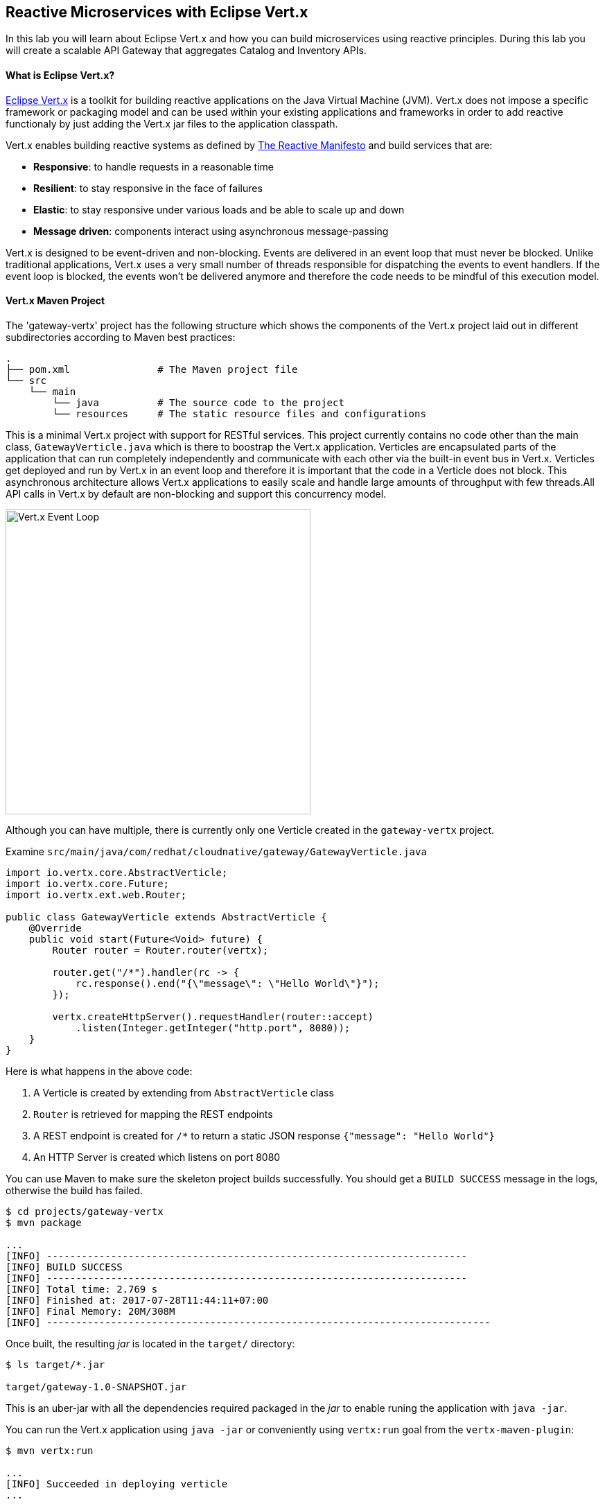 ## Reactive Microservices with Eclipse Vert.x

In this lab you will learn about Eclipse Vert.x and how you can 
build microservices using reactive principles. During this lab you will 
create a scalable API Gateway that aggregates Catalog and Inventory APIs.


#### What is Eclipse Vert.x?

http://vertx.io[Eclipse Vert.x] is a toolkit for building reactive applications on the Java Virtual Machine (JVM). Vert.x does not 
impose a specific framework or packaging model and can be used within your existing applications and frameworks 
in order to add reactive functionaly by just adding the Vert.x jar files to the application classpath.

Vert.x enables building reactive systems as defined by http://www.reactivemanifesto.org/[The Reactive Manifesto] and build 
services that are:

* *Responsive*: to handle requests in a reasonable time
* *Resilient*: to stay responsive in the face of failures
* *Elastic*: to stay responsive under various loads and be able to scale up and down
* *Message driven*: components interact using asynchronous message-passing

Vert.x is designed to be event-driven and non-blocking. Events are delivered in an event loop that must never be blocked. Unlike traditional applications, Vert.x uses a very small number of threads responsible for dispatching the events to event handlers. If the event loop is blocked, the events won’t be delivered anymore and therefore the code needs to be mindful of this execution model.

#### Vert.x Maven Project 

The 'gateway-vertx' project has the following structure which shows the components of 
the Vert.x project laid out in different subdirectories according to Maven best practices:

[source]
----
.
├── pom.xml               # The Maven project file
└── src
    └── main
        └── java          # The source code to the project
        └── resources     # The static resource files and configurations
----

This is a minimal Vert.x project with support for RESTful services. This project currently contains no code
other than the main class, `GatewayVerticle.java` which is there to boostrap the Vert.x application. Verticles
are encapsulated parts of the application that can run completely independently and communicate with each other
via the built-in event bus in Vert.x. Verticles get deployed and run by Vert.x in an event loop and therefore it 
is important that the code in a Verticle does not block. This asynchronous architecture allows Vert.x applications 
to easily scale and handle large amounts of throughput with few threads.All API calls in Vert.x by default are non-blocking 
and support this concurrency model.

image::vertx-event-loop.jpg[Vert.x Event Loop,width=440,align=center]

Although you can have multiple, there is currently only one Verticle created in the `gateway-vertx` project. 

Examine `src/main/java/com/redhat/cloudnative/gateway/GatewayVerticle.java`

[source,java]
----
import io.vertx.core.AbstractVerticle;
import io.vertx.core.Future;
import io.vertx.ext.web.Router;

public class GatewayVerticle extends AbstractVerticle {
    @Override
    public void start(Future<Void> future) {
        Router router = Router.router(vertx);

        router.get("/*").handler(rc -> {
            rc.response().end("{\"message\": \"Hello World\"}");
        });

        vertx.createHttpServer().requestHandler(router::accept)
            .listen(Integer.getInteger("http.port", 8080));
    }
}
----

Here is what happens in the above code:

1. A Verticle is created by extending from `AbstractVerticle` class
2. `Router` is retrieved for mapping the REST endpoints
3. A REST endpoint is created for `/*` to return a static JSON response `{"message": "Hello World"}`
3. An HTTP Server is created which listens on port 8080

You can use Maven to make sure the skeleton project builds successfully. You should get a `BUILD SUCCESS` message 
in the logs, otherwise the build has failed.

[source,bash]
----
$ cd projects/gateway-vertx
$ mvn package

...
[INFO] ------------------------------------------------------------------------
[INFO] BUILD SUCCESS
[INFO] ------------------------------------------------------------------------
[INFO] Total time: 2.769 s
[INFO] Finished at: 2017-07-28T11:44:11+07:00
[INFO] Final Memory: 20M/308M
[INFO] ----------------------------------------------------------------------------
----

Once built, the resulting _jar_ is located in the `target/` directory:

[source,bash]
----
$ ls target/*.jar

target/gateway-1.0-SNAPSHOT.jar
----

This is an uber-jar with all the dependencies required packaged in the _jar_ to enable runing the 
application with `java -jar`.

You can run the Vert.x application using `java -jar` or conveniently using `vertx:run` goal from 
the `vertx-maven-plugin`:

[source,bash]
----
$ mvn vertx:run

...
[INFO] Succeeded in deploying verticle
...
----

[NOTE]
====
You will see the following exception in the logs: 
`java.io.FileNotFoundException: /.../kubernetes.io/serviceaccount/token`

This is expected and is the result of Vert.x trying to import services form OpenShift. Since you are 
running the API Gateway on your local machine, the lookup fails and falls back to the local service 
lookup. It's all good!
====

Verify the application is working using `curl` in a new terminal window:

[source,bash]
----
$ curl http://localhost:8080

{"message": "Hello Vert.x"}
----

Note that while the appliation is running using `mvn vertx:run`, you can make changes in the code
and they would immediately be compiled and updated in the running application to provide the fast
feedback to the developer.

Now that the project is ready, let's get coding!

#### Create the API Gateway

In the previous labs, you have created two RESTful services: Catalog and Inventory. Instead of the 
web front contacting each of these backend services, you can create an API Gateway which is an entry 
point for for the web front to access all backend services from a single place. This pattern is expectecly 
called http://microservices.io/patterns/apigateway.html[API Gateway] and is a common practise in Microservices 
architecture.

image::coolstore-arch.png[API Gateway Pattern,width=400,align=center]

Replace the content of `src/main/java/com/redhat/cloudnative/gateway/GatewayVerticle.java` class with the following:

[source,java]
----
package com.redhat.cloudnative.gateway;

import io.vertx.core.http.HttpMethod;
import io.vertx.core.json.Json;
import io.vertx.core.json.JsonObject;
import io.vertx.ext.web.client.WebClientOptions;
import io.vertx.rxjava.core.AbstractVerticle;
import io.vertx.rxjava.ext.web.Router;
import io.vertx.rxjava.ext.web.RoutingContext;
import io.vertx.rxjava.ext.web.client.WebClient;
import io.vertx.rxjava.ext.web.codec.BodyCodec;
import io.vertx.rxjava.ext.web.handler.CorsHandler;
import io.vertx.rxjava.servicediscovery.ServiceDiscovery;
import io.vertx.rxjava.servicediscovery.types.HttpEndpoint;
import org.slf4j.Logger;
import org.slf4j.LoggerFactory;
import rx.Observable;
import rx.Single;

public class GatewayVerticle extends AbstractVerticle {
    private static final Logger LOG = LoggerFactory.getLogger(GatewayVerticle.class);

    private WebClient gateway;
    private WebClient inventory;

    @Override
    public void start() {
        Router router = Router.router(vertx);
        router.route().handler(CorsHandler.create("*").allowedMethod(HttpMethod.GET));
        router.get("/health").handler(ctx -> ctx.response().end(new JsonObject().put("status", "UP").toString()));
        router.get("/api/products").handler(this::products);

        ServiceDiscovery.create(vertx, discovery -> {
            // Catalog lookup
            // Catalog lookup
            Single<WebClient> gatewayDiscoveryRequest = HttpEndpoint.rxGetWebClient(discovery,
                    rec -> rec.getName().equals("gateway"))
                    .onErrorReturn(t -> WebClient.create(vertx, new WebClientOptions()
                            .setDefaultHost(System.getProperty("gateway.api.host", "localhost"))
                            .setDefaultPort(Integer.getInteger("gateway.api.port", 9000))));

            // Inventory lookup
            Single<WebClient> inventoryDiscoveryRequest = HttpEndpoint.rxGetWebClient(discovery,
                    rec -> rec.getName().equals("inventory"))
                    .onErrorReturn(t -> WebClient.create(vertx, new WebClientOptions()
                            .setDefaultHost(System.getProperty("inventory.api.host", "localhost"))
                            .setDefaultPort(Integer.getInteger("inventory.api.port", 9001))));

            // Zip all 3 requests
            Single.zip(gatewayDiscoveryRequest, inventoryDiscoveryRequest, (c, i) -> {
                // When everything is done
                gateway = c;
                inventory = i;
                return vertx.createHttpServer()
                    .requestHandler(router::accept)
                    .listen(Integer.getInteger("http.port", 8080));
            }).subscribe();
        });
    }

    private void products(RoutingContext rc) {
        // Retrieve gateway
        gateway.get("/api/gateway").as(BodyCodec.jsonArray()).rxSend()
            .map(resp -> {
                if (resp.statusCode() != 200) {
                    new RuntimeException("Invalid response from the gateway: " + resp.statusCode());
                }
                return resp.body();
            })
            .flatMap(products ->
                // For each item from the gateway, invoke the inventory service
                Observable.from(products)
                    .cast(JsonObject.class)
                    .flatMapSingle(product ->
                        inventory.get("/api/inventory/" + product.getString("itemId")).as(BodyCodec.jsonObject())
                            .rxSend()
                            .map(resp -> {
                                if (resp.statusCode() != 200) {
                                    LOG.warn("Inventory error for {}: status code {}",
                                            product.getString("itemId"), resp.statusCode());
                                    return product.copy();
                                }
                                return product.copy().put("availability", 
                                    new JsonObject().put("quantity", resp.body().getInteger("quantity")));
                            }))
                    .toList().toSingle()
            )
            .subscribe(
                list -> rc.response().end(Json.encodePrettily(list)),
                error -> rc.response().end(new JsonObject().put("error", error.getMessage()).toString())
            );
    }
}
----

Let's break down what happens in the above code. The `start` method creates an HTTP 
server and a REST mapping to map `/api/products` to the `products` Java 
method. 

Vert.x provides http://vertx.io/docs/vertx-service-discovery/java/[built-in service discovery] 
for finding where dependent services are deployed 
and accessing their endpoints. Vert.x service discovery can seamlessly integrated with external 
service discovery mechanisms provided by OpenShift, Kubernetes, Consul, Redis, etc.

In this lab, since you will deploy the API Gateway on OpenShift, the OpenShift service discovery 
bridge is used to automatically import OpenShift services into the Vert.x application as they 
get deployed and undeployed. Since you also want to test the API Gateway locally, there is an 
`onErrorReturn()` clause in the the service lookup to fallback on a local service for Inventory 
and Catalog REST APIs. 

[source,java]
----
@Override
public void start() {
    Router router = Router.router(vertx);
    router.route().handler(CorsHandler.create("*").allowedMethod(HttpMethod.GET));
    router.get("/health").handler(ctx -> ctx.response().end(new JsonObject().put("status", "UP").toString()));
    router.get("/api/products").handler(this::products);

    ServiceDiscovery.create(vertx, discovery -> {
        // Catalog lookup
        Single<WebClient> gatewayDiscoveryRequest = HttpEndpoint.rxGetWebClient(discovery,
                rec -> rec.getName().equals("gateway"))
                .onErrorReturn(t -> WebClient.create(vertx, new WebClientOptions()
                        .setDefaultHost(System.getProperty("gateway.api.host", "localhost"))
                        .setDefaultPort(Integer.getInteger("gateway.api.port", 9000))));

        // Inventory lookup
        Single<WebClient> inventoryDiscoveryRequest = HttpEndpoint.rxGetWebClient(discovery,
                rec -> rec.getName().equals("inventory"))
                .onErrorReturn(t -> WebClient.create(vertx, new WebClientOptions()
                        .setDefaultHost(System.getProperty("inventory.api.host", "localhost"))
                        .setDefaultPort(Integer.getInteger("inventory.api.port", 9001))));

        // Zip all 3 requests
        Single.zip(gatewayDiscoveryRequest, inventoryDiscoveryRequest, (c, i) -> {
            // When everything is done
            gateway = c;
            inventory = i;
            return vertx.createHttpServer()
                .requestHandler(router::accept)
                .listen(Integer.getInteger("http.port", 8080));
        }).subscribe();
    });
}
----

The `products` method invokes the Catalog REST endpoint and retrieves the products. It then 
iterates over the retrieve products and for each product invokes the 
Inventory REST endpoint to get the inventory status and enrich the product data with availability 
info. 

Note that instead of making blocking calls to the Catalog and Inventory REST APIs, all calls 
are non-blocking and handled using http://vertx.io/docs/vertx-rx/java[RxJava]. Due to its non-blocking 
nature, the `product` method can immediately return without waiting for the Catalog and Inventory 
REST invocations to complete and whenever the result of the REST calls is ready, the result 
will be acted upon and update the response which is then sent back to the client.

[source,java]
----
private void products(RoutingContext rc) {
    // Retrieve gateway
    gateway.get("/api/gateway").as(BodyCodec.jsonArray()).rxSend()
        .map(resp -> {
            if (resp.statusCode() != 200) {
                error("Invalid response from the gateway: " + resp.statusCode());
            }
            return resp.body();
        })
        .flatMap(products ->
            // For each item from the gateway, invoke the inventory service
            Observable.from(products)
                .cast(JsonObject.class)
                .flatMapSingle(product ->
                    inventory.get("/api/inventory/" + product.getString("itemId")).as(BodyCodec.jsonObject())
                        .rxSend()
                        .map(resp -> {
                            if (resp.statusCode() != 200) {
                                error("Invalid response from inventory: " + resp.statusCode());
                            }
                            return product.copy().put("quantity", resp.body().getInteger("quantity"));
                        }))
                .toList().toSingle()
        )
        .subscribe(
            list -> rc.response().end(Json.encodePrettily(list)),
            error -> rc.response().end(new JsonObject().put("error", error.getMessage()).toString())
        );
}
----

Run the maven build to make sure the code compiles successfully.

[source,bash]
----
$ mvn package
----

Since the API Gateway requires the Catalog and Inventory services to be running, let's run all three 
services simultaneously and verify that the API Gateway works as expected. 

Open a new terminal window and start the Catalog service:

[source,bash]
----
$ cd gateway-spring-boot
$ mvn spring-boot:run
----

Open another new terminal window and start the Inventory service:

[source,bash]
----
$ cd inventory-wildfly-swarm
$ mvn wildfly-swarm:run
----

Now that Catalog and Inventory services are up and running, start the API Gateway service in a new terminal window:

[source,bash]
----
$ cd gateway-vertx
$ mvn vertx:run 
----

Now you can test the API Gatway by hitting the `/api/products` endpoint using `curl`:

[source,bash]
----
$ curl http://localhost:8080/api/products

[ {
  "itemId" : "329299",
  "name" : "Red Fedora",
  "desc" : "Official Red Hat Fedora",
  "price" : 34.99,
  "availability" : {
    "quantity" : 35
  }
},
...
]
----

Note that the inventory info for each product is available within the same JSON object.

Stop all services by pressing `CTRL-C` in the terminal windows.

#### Deploy Vert.x on OpenShift

It’s time to build and deploy our service on OpenShift. First, make sure you are on the `{{COOLSTORE_PROJECT}}` project:

[source,bash]
----
$ oc project {{COOLSTORE_PROJECT}}
----

Like discussed, Vert.x service discovery integrates into OpenShift service discovery via OpenShift 
REST API and imports available services to make them available to the Vert.x application. Security 
in OpenShift comes first and therefore accessing the OpenShift REST API requires the user or the 
system (Vert.x in this case) to have sufficient permissions to do so. All containers in 
OpenShift run with a `serviceaccount` (by default, the project `default` service account) which can 
be used to grant permissions for operations like accessing the OpenShift REST API. You can read 
more about service accounts in the {{OPENSHIFT_DOCS_BASE}}/dev_guide/service_accounts.html[OpenShift Documentation] and this 
https://blog.openshift.com/understanding-service-accounts-sccs/#_service_accounts[blog post]

Grant permission to the API Gateway to be able to access OpenShift REST API and discover services.

[source,bash]
----
$ oc policy add-role-to-user view -n {{COOLSTORE_PROJECT}} -z default
----

OpenShift {{OPENSHIFT_DOCS_BASE}}/architecture/core_concepts/builds_and_image_streams.html#source-build[Source-to-Image (S2I)] 
feature can be used to build a container image from your project. OpenShift 
S2I uses the supported OpenJDK container image to build the final container 
image of the API Gateway service by uploading the Vert.x uber-jar from 
the `target` folder to the OpenShift platform. 

Maven projects can use the https://maven.fabric8.io[Fabric8 Maven Plugin] in order to use OpenShift S2I for building 
the container image of the application from within the project. This maven plugin is a Kubernetes/OpenShift client 
able to communicate with the OpenShift platform using the REST endpoints in order to issue the commands 
allowing to build aproject, deploy it and finally launch a docker process as a pod.

To build and deploy the Inventory service on OpenShift using the `fabric8` maven plugin, run the following Maven command:

[source,bash]
----
$ mvn fabric8:deploy
----

This will cause the following to happen:

* The API Gateway uber-jar is built using WildFly Swarm
* A container image is built on OpenShift containing the API Gateway uber-jar and JDK
* All necessary objects are created within the OpenShift project to deploy the API Gateway service

Once this completes, your project should be up and running. OpenShift runs the different components of 
the project in one or more pods which are the unit of runtime deployment and consists of the running 
containers for the project. 

Let's take a moment and review the OpenShift resources that are created for the Catalog REST API:

* *Build Config*: `gateway-s2i` build config is the configuration for building the Catalog 
container image from the gateway source code or JAR archive
* *Image Stream*: `gateway` image stream is the virtual view of all gateway container 
images built and pushed to the OpenShift integrated registry.
* *Deployment Config*: `gateway` deployment config deploys and redeploys the Catalog container 
image whenever a new Catalog container image becomes available
* *Service*: `gateway` service is an internal load balancer which identifies a set of 
pods (containers) in order to proxy the connections it receives to them. Backing pods can be 
added to or removed from a service arbitrarily while the service remains consistently available, 
enabling anything that depends on the service to refer to it at a consistent address (service name 
or IP).
* *Route*: `gateway` route registers the service on the built-in external load-balancer 
and assigns a public DNS name to it so that it can be reached from outside OpenShift cluster.

You can review the above resources in the OpenShift Web Console or using `oc describe` command:

NOTE: `bc` is the short-form of `buildconfig` and can be interchangeably used instead of it with the
OpenShift CLI. The same goes for `is` instead of `imagestream`, `dc` instead of`deploymentconfig` 
and `svc` instead of `service`.

[source,bash]
----
$ oc describe bc gateway-s2i
$ oc describe is gateway
$ oc describe dc gateway
$ oc describe svc gateway
$ oc describe route gateway
----

You can see the expose DNS url for the Catalog service in the OpenShift Web Console or using 
OpenShift CLI:


Get the route url for the deployed API Gateway either using the OpenShift Web Console or the CLI:

[source,bash]
----
$ oc get routes

NAME        HOST/PORT                                                  PATH      SERVICES    PORT       TERMINATION   
catalog     catalog-{{COOLSTORE_PROJECT}}.roadshow.openshiftapps.com               catalog     8080                     None
inventory   inventory-{{COOLSTORE_PROJECT}}.roadshow.openshiftapps.com             inventory   8080                     None
gateway     gateway-{{COOLSTORE_PROJECT}}.roadshow.openshiftapps.com               gateway     8080                     None
----

Copy the route url for API Gateway and verify the API Gateway service works using `curl`:

CAUTION: The route urls in your project would be different from the ones in this lab guide! Use the ones from yor project.

[source,bash]
----
$ curl http://API-GATEWAY-ROUTE-HOST/api/products

[ {
  "itemId" : "329299",
  "name" : "Red Fedora",
  "desc" : "Official Red Hat Fedora",
  "price" : 34.99,
  "availability" : {
    "quantity" : 35
  }
},
...
]
----

As mentioned earlier, Vert.x built-in service discovery integrated with OpenShift service 
discovery to lookup the Catalog and Inventory APIs.

Well done! You are ready to move on to the next lab.